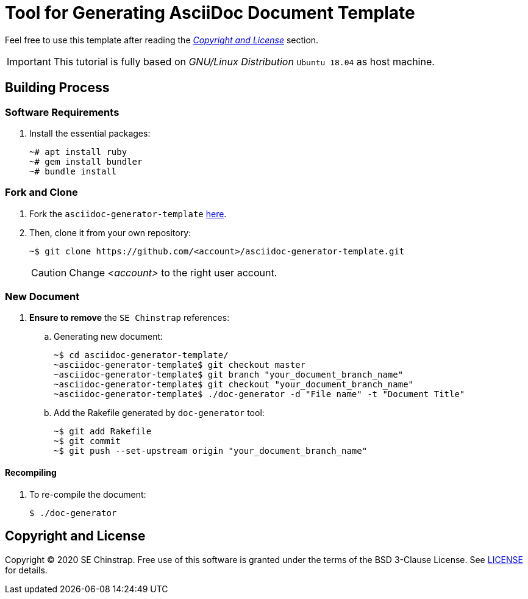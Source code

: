 ifdef::env-github[]
:tip-caption: :bulb:
:note-caption: :information_source:
:important-caption: :heavy_exclamation_mark:
:caution-caption: :fire:
:warning-caption: :warning:
:source-highlighter: :rouge:
endif::[]

= Tool for Generating AsciiDoc Document Template

Feel free to use this template after reading the _<<license>>_ section.

[IMPORTANT]
====
This tutorial is fully based on _GNU/Linux Distribution_ `Ubuntu 18.04` as host machine.
====

== Building Process

=== Software Requirements

. Install the essential packages:
+
[source,console]
----
~# apt install ruby
~# gem install bundler
~# bundle install
----

=== Fork and Clone

. Fork the `asciidoc-generator-template` https://github.com/se-chinstrap/asciidoc-generator-template[here].
+
. Then, clone it from your own repository:
+
[source,console]
----
~$ git clone https://github.com/<account>/asciidoc-generator-template.git
----
+
[CAUTION]
====
Change _<account>_ to the right user account.
====

=== New Document

. **Ensure to remove** the `SE Chinstrap` references:
+
.. Generating new document:
+
[source,console]
----
~$ cd asciidoc-generator-template/
~asciidoc-generator-template$ git checkout master
~asciidoc-generator-template$ git branch "your_document_branch_name"
~asciidoc-generator-template$ git checkout "your_document_branch_name"
~asciidoc-generator-template$ ./doc-generator -d "File name" -t "Document Title"
----
+
.. Add the Rakefile generated by `doc-generator` tool:
+
[source,console]
----
~$ git add Rakefile
~$ git commit
~$ git push --set-upstream origin "your_document_branch_name"
----

==== Recompiling

. To re-compile the document:
+
[source,console]
----
$ ./doc-generator
----

[[license]]
== Copyright and License

Copyright © 2020 SE Chinstrap. Free use of this software is granted under the
terms of the BSD 3-Clause License. See https://github.com/se-chinstrap/asciidoc-generator-template/blob/master/LICENSE.adoc[LICENSE] for details.
